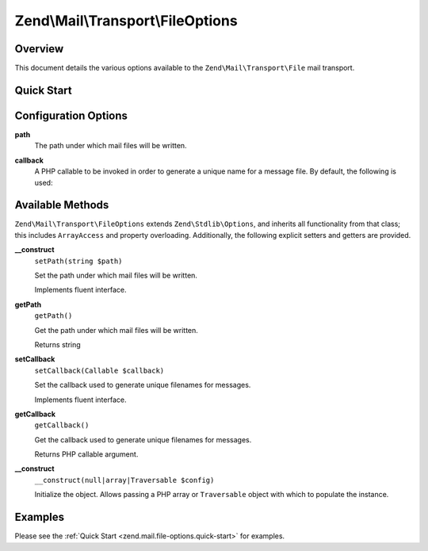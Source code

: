 .. _zend.mail.file-options:

Zend\\Mail\\Transport\\FileOptions
==================================

.. _zend.mail.file-options.intro:

Overview
--------

This document details the various options available to the ``Zend\Mail\Transport\File`` mail transport.

.. _zend.mail.file-options.quick-start:

Quick Start
-----------

.. code-block:: php
   :linenos:

   use Zend\Mail\Transport\File as FileTransport;
   use Zend\Mail\Transport\FileOptions;

   // Setup File transport
   $transport = new FileTransport();
   $options   = new FileOptions(array(
       'path'              => 'data/mail/',
       'callback'  => function (FileTransport $transport) {
           return 'Message_' . microtime(true) . '_' . mt_rand() . '.txt';
       },
   ));
   $transport->setOptions($options);

.. _zend.mail.file-options.options:

Configuration Options
---------------------

.. _zend.mail.file-options.options.path:

**path**
   The path under which mail files will be written.

.. _zend.mail.file-options.options.callback:

**callback**
   A PHP callable to be invoked in order to generate a unique name for a message file. By default, the following is
   used:

   .. code-block:: php
      :linenos:

      function (Zend\Mail\FileTransport $transport) {
          return 'ZendMail_' . time() . '_' . mt_rand() . '.tmp';
      }

.. _zend.mail.file-options.methods:

Available Methods
-----------------

``Zend\Mail\Transport\FileOptions`` extends ``Zend\Stdlib\Options``, and inherits all functionality from that
class; this includes ``ArrayAccess`` and property overloading. Additionally, the following explicit setters and
getters are provided.

.. _zend.mail.file-options.methods.set-path:

**__construct**
   ``setPath(string $path)``

   Set the path under which mail files will be written.

   Implements fluent interface.

.. _zend.mail.file-options.methods.get-path:

**getPath**
   ``getPath()``

   Get the path under which mail files will be written.

   Returns string

.. _zend.mail.file-options.methods.set-callback:

**setCallback**
   ``setCallback(Callable $callback)``

   Set the callback used to generate unique filenames for messages.

   Implements fluent interface.

.. _zend.mail.file-options.methods.get-callback:

**getCallback**
   ``getCallback()``

   Get the callback used to generate unique filenames for messages.

   Returns PHP callable argument.

.. _zend.mail.file-options.methods.__construct:

**__construct**
   ``__construct(null|array|Traversable $config)``

   Initialize the object. Allows passing a PHP array or ``Traversable`` object with which to populate the instance.

.. _zend.mail.file-options.examples:

Examples
--------

Please see the :ref:`Quick Start <zend.mail.file-options.quick-start>` for examples.


